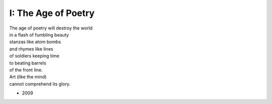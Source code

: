 --------------------
I: The Age of Poetry
--------------------

| The age of poetry will destroy the world
| in a flash of fumbling beauty
| stanzas like atom bombs
| and rhymes like lines
| of soldiers keeping time
| to beating barrels 
| of the front line.  
| Art (like the mind)
| cannot comprehend its glory.

- 2009